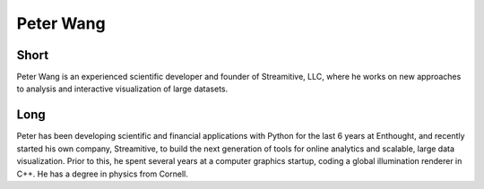 Peter Wang
==========

Short
-----
Peter Wang is an experienced scientific developer and founder of Streamitive, LLC, 
where he works on new approaches to analysis and interactive visualization of large 
datasets.

Long
----
Peter has been developing scientific and financial applications with Python for 
the last 6 years at Enthought, and recently started his own company, Streamitive, 
to build the next generation of tools for online analytics and scalable, large 
data visualization.  Prior to this, he spent several years at a computer graphics 
startup, coding a global illumination renderer in C++.  He has a degree in physics 
from Cornell.


